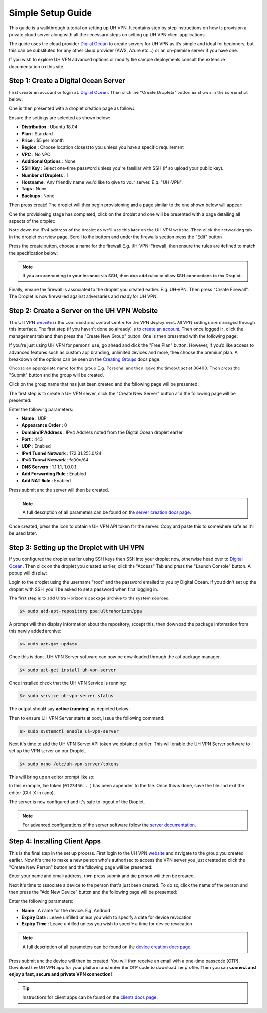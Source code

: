 Simple Setup Guide
==================

This guide is a walkthrough tutorial on setting up UH VPN. It contains step by step instructions
on how to provision a private cloud server along with all the necessary steps on setting up UH VPN
client applications.

The guide uses the cloud provider `Digital Ocean`_ to create servers for UH VPN as it's simple and
ideal for beginners, but this can be substituted for any other cloud provider (AWS, Azure etc...)
or an on-premise server if you have one.

If you wish to explore UH VPN advanced options or modify the sample deployments consult the extensive
documentation on this site.


Step 1: Create a Digital Ocean Server
~~~~~~~~~~~~~~~~~~~~~~~~~~~~~~~~~~~~~

First create an account or login at: `Digital Ocean`_. Then click the "Create Droplets" button as shown in
the screenshot below:

.. image:: /_static/simple-setup/do-landing.png
  :width: 600
  :alt: DO Landing Page

One is then presented with a droplet creation page as follows:

.. image:: /_static/simple-setup/droplet-creation.png
  :width: 600
  :alt: Droplet Creation Page

Ensure the settings are selected as shown below:

- **Distribution** : Ubuntu 18.04
- **Plan** : Standard
- **Price** : $5 per month
- **Region** : Choose location closest to you unless you have a specific requirement
- **VPC** : No VPC
- **Additional Options** : None
- **SSH Key** : Select one-time password unless you're familiar with SSH (if so upload your public key).
- **Number of Droplets** : 1
- **Hostname** : Any friendly name you'd like to give to your server. E.g. "UH-VPN".
- **Tags** : None
- **Backups** : None

Then press create! The droplet will then begin provisioning and a page similar to the one shown below will
appear:

.. image:: /_static/simple-setup/droplet-provision.png
  :width: 600
  :alt: Droplet Provisioning Page

One the provisioning stage has completed, click on the droplet and one will be presented with a page detailing
all aspects of the droplet:

.. image:: /_static/simple-setup/droplet-overview.png
  :width: 600
  :alt: Droplet Overview Page

Note down the IPv4 address of the droplet as we'll use this later on the UH VPN website. Then click the networking
tab in the droplet overview page. Scroll to the bottom and under the firewalls section press the "Edit" button.

.. image:: /_static/simple-setup/create-firewall.png
  :width: 600
  :alt: Firewall Creation Page

Press the create button, choose a name for the firewall E.g. UH-VPN-Firewall, then ensure the rules
are defined to match the specification below:

.. image:: /_static/simple-setup/inbound-rules.png
  :width: 600
  :alt: Inbound Rules

.. image:: /_static/simple-setup/outbound-rules.png
  :width: 600
  :alt: Outbound Rules

.. note::
    If you are connecting to your instance via SSH, then also add rules to allow SSH connections to the
    Droplet.

Finally, ensure the firewall is associated to the droplet you created earlier. E.g. UH-VPN. Then
press "Create Firewall". The Droplet is now firewalled against adversaries and ready for UH VPN.

Step 2: Create a Server on the UH VPN Website
~~~~~~~~~~~~~~~~~~~~~~~~~~~~~~~~~~~~~~~~~~~~~

The UH VPN `website`_ is the command and control centre for the VPN deployment. All VPN settings
are managed through this interface. The first step (if you haven't done so already) is to
`create an account`_. Then once logged in, click the management tab and then press the
"Create New Group" button. One is then presented with the following page:

.. image:: /_static/simple-setup/create-group.png
  :width: 600
  :alt: Create Group Page

If you're just using UH VPN for personal use, go ahead and click the "Free Plan" button. However,
if you'd like access to advanced features such as custom app branding, unlimited devices and more,
then choose the premium plan. A breakdown of the options can be seen on the `Creating Groups`_ docs page.

Choose an appropriate name for the group E.g. Personal and then leave the timeout set at 86400.
Then press the "Submit" button and the group will be created.

Click on the group name that has just been created and the following page will be presented:

.. image:: /_static/simple-setup/group-page.png
  :width: 600
  :alt: Group Page

The first step is to create a UH VPN server, click the "Create New Server" button and the following
page will be presented:

.. image:: /_static/simple-setup/create-server.png
  :width: 600
  :alt: Create New Server

Enter the following parameters:

* **Name** : UDP
* **Appearance Order** : 0
* **Domain/IP Address** : IPv4 Address noted from the Digital Ocean droplet earlier
* **Port** : 443
* **UDP** : Enabled
* **IPv4 Tunnel Network** : 172.31.255.0/24
* **IPv6 Tunnel Network** : fe80::/64
* **DNS Servers** : 1.1.1.1, 1.0.0.1
* **Add Forwarding Rule** : Enabled
* **Add NAT Rule** : Enabled

Press submit and the server will then be created.

.. note::
    A full description of all parameters can be found on the `server creation docs page`_.

Once created, press the |key_icon| icon to obtain a UH VPN API token for the server. Copy
and paste this to somewhere safe as it'll be used later.

Step 3: Setting up the Droplet with UH VPN
~~~~~~~~~~~~~~~~~~~~~~~~~~~~~~~~~~~~~~~~~~

If you configured the droplet earlier using SSH keys then SSH into your droplet now, otherwise
head over to `Digital Ocean`_. Then click on the droplet you created earlier, click the "Access" Tab
and press the "Launch Console" button. A popup will display:

.. image:: /_static/simple-setup/console-popup.png
  :width: 300
  :alt: Console Popup

Login to the droplet using the username "root" and the password emailed to you by Digital Ocean.
If you didn't set up the droplet with SSH, you'll be asked to set a password when first logging
in.

The first step is to add Ultra Horizon's package archive to the system sources.

.. code-block:: bash

    $> sudo add-apt-repository ppa:ultrahorizon/ppa

.. image:: /_static/simple-setup/ppa-confirm.png
  :width: 300
  :alt: PPA Confirm

A prompt will then display information about the repository, accept this, then download the package information
from this newly added archive:

.. code-block:: bash

    $> sudo apt-get update

Once this is done, UH VPN Server software can now be downloaded through the apt package manager.

.. code-block:: bash

    $> sudo apt-get install uh-vpn-server

Once installed check that the UH VPN Service is running:

.. code-block:: bash

    $> sudo service uh-vpn-server status

The output should say **active (running)** as depicted below:

.. image:: /_static/servers/service_status.png
  :width: 600
  :alt: Expected status

Then to ensure UH VPN Server starts at boot, issue the following command:

.. code-block:: bash

    $> sudo systemctl enable uh-vpn-server

Next it's time to add the UH VPN Server API token we obtained earlier. This will
enable the UH VPN Server software to set up the VPN server on our Droplet.

.. code-block:: bash

    $> sudo nano /etc/uh-vpn-server/tokens

This will bring up an editor prompt like so:

.. image:: /_static/servers/token_store.png
  :width: 600
  :alt: Token store

In this example, the token (``0123456...``) has been appended to the file. Once this is done,
save the file and exit the editor (Ctrl-X in nano).

The server is now configured and it's safe to logout of the Droplet.

.. note::
    For advanced configurations of the server software follow the `server documentation`_.

Step 4: Installing Client Apps
~~~~~~~~~~~~~~~~~~~~~~~~~~~~~~

This is the final step in the set up process. First login to the UH VPN `website`_ and navigate
to the group you created earlier. Now it's time to make a new person who's authorised to access
the VPN server you just created so click the "Create New Person" button and the following
page will be presented:

.. image:: /_static/simple-setup/create-person.png
  :width: 600
  :alt: Create New Person

Enter your name and email address, then press submit and the person will then be created.

Next it's time to associate a device to the person that's just been created. To do so, click the
name of the person and then press the "Add New Device" button and the following page
will be presented:

.. image:: /_static/simple-setup/create-device.png
  :width: 600
  :alt: Create New Device

Enter the following parameters:

* **Name** : A name for the device. E.g. Android
* **Expiry Date** : Leave unfilled unless you wish to specify a date for device revocation
* **Expiry Time** : Leave unfilled unless you wish to specify a time for device revocation

.. note::
    A full description of all parameters can be found on the `device creation docs page`_.

Press submit and the device will then be created. You will then receive an email with a one-time
passcode (OTP). Download the UH VPN app for your platform and enter the OTP code to download
the profile. Then you can **connect and enjoy a fast, secure and private VPN connection!**

.. tip::
    Instructions for client apps can be found on the `clients docs page`_.


.. _Digital Ocean: https://www.digitalocean.com/
.. _installation instructions: servers/installation.html
.. _website: https://uh-vpn.com
.. _create an account: https://uh-vpn.com/auth/signup
.. _Creating Groups: website/groups/creating.html
.. _server creation docs page: website/servers/creating.html
.. |key_icon| image:: /_static/icons/key.svg
  :alt: Key Icon
.. _server documentation: servers/index.html
.. _device creation docs page: website/devices/creating.html
.. _clients docs page: clients/index.html